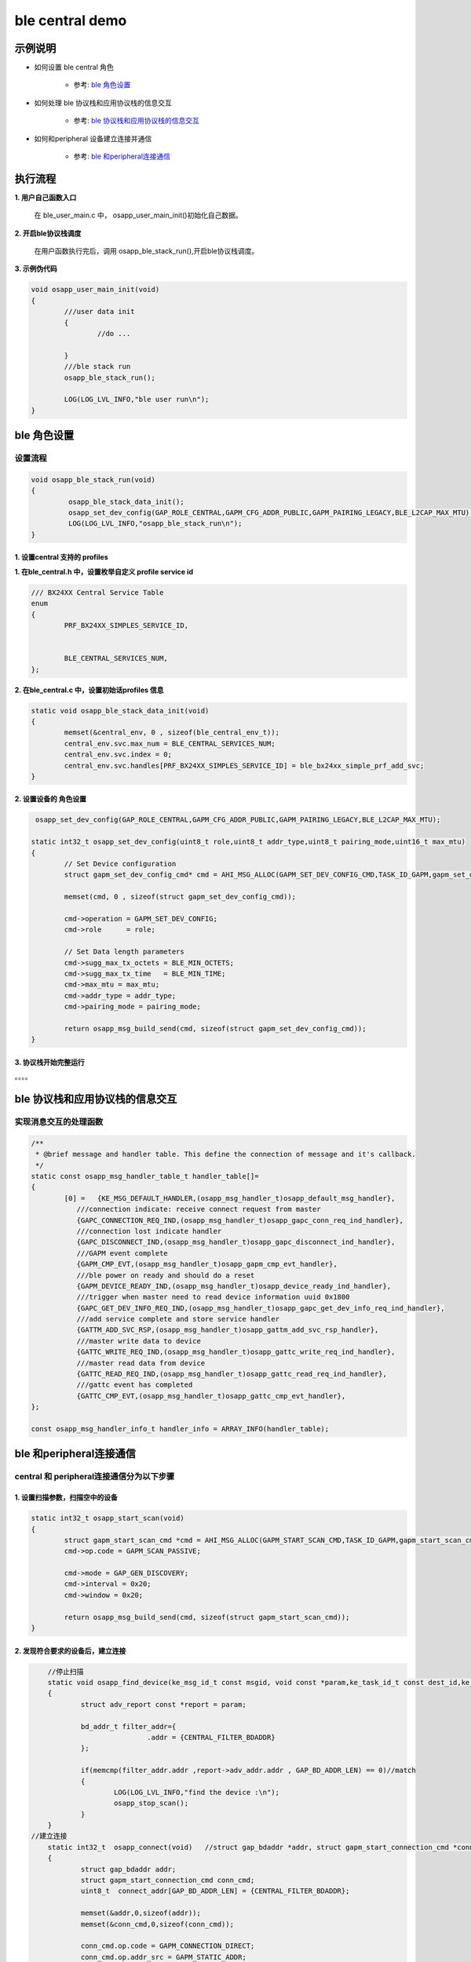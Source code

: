 =======================
ble central demo
=======================


示例说明
=======================

* 如何设置 ble central 角色  

	* 参考:	 `ble 角色设置`_

* 如何处理 ble 协议栈和应用协议栈的信息交互  

	* 参考:	 `ble 协议栈和应用协议栈的信息交互`_
	
* 如何和peripheral 设备建立连接并通信    

	* 参考:	 `ble 和peripheral连接通信`_


执行流程
=======================

**1. 用户自己函数入口**

   在 ble_user_main.c 中， osapp_user_main_init()初始化自己数据。
   
**2. 开启ble协议栈调度**

   在用户函数执行完后，调用 osapp_ble_stack_run(),开启ble协议栈调度。

**3. 示例伪代码**

.. code:: c

	void osapp_user_main_init(void)
	{
		///user data init
		{
			//do ...
	
		}
		///ble stack run
		osapp_ble_stack_run();
	
		LOG(LOG_LVL_INFO,"ble user run\n");
	}

_`ble 角色设置`
=======================

设置流程
****************************

.. code:: c

	void osapp_ble_stack_run(void)
	{
		 osapp_ble_stack_data_init();
		 osapp_set_dev_config(GAP_ROLE_CENTRAL,GAPM_CFG_ADDR_PUBLIC,GAPM_PAIRING_LEGACY,BLE_L2CAP_MAX_MTU);
		 LOG(LOG_LVL_INFO,"osapp_ble_stack_run\n");
	}

**1. 设置central 支持的 profiles**
------------------------------------------------------

**1. 在ble_central.h 中，设置枚举自定义 profile service id**

.. code:: c

	/// BX24XX Central Service Table
	enum
	{
		PRF_BX24XX_SIMPLES_SERVICE_ID,


		BLE_CENTRAL_SERVICES_NUM,
	};


**2. 在ble_central.c 中，设置初始话profiles 信息**

.. code:: c

	static void osapp_ble_stack_data_init(void)
	{
		memset(&central_env, 0 , sizeof(ble_central_env_t));
		central_env.svc.max_num = BLE_CENTRAL_SERVICES_NUM;
		central_env.svc.index = 0;
		central_env.svc.handles[PRF_BX24XX_SIMPLES_SERVICE_ID] = ble_bx24xx_simple_prf_add_svc;
	}

	
**2. 设置设备的 角色设置**
------------------------------------------------------

.. code:: c

	 osapp_set_dev_config(GAP_ROLE_CENTRAL,GAPM_CFG_ADDR_PUBLIC,GAPM_PAIRING_LEGACY,BLE_L2CAP_MAX_MTU);

	static int32_t osapp_set_dev_config(uint8_t role,uint8_t addr_type,uint8_t pairing_mode,uint16_t max_mtu)
	{
		// Set Device configuration
		struct gapm_set_dev_config_cmd* cmd = AHI_MSG_ALLOC(GAPM_SET_DEV_CONFIG_CMD,TASK_ID_GAPM,gapm_set_dev_config_cmd);

		memset(cmd, 0 , sizeof(struct gapm_set_dev_config_cmd));

		cmd->operation = GAPM_SET_DEV_CONFIG;
		cmd->role      = role;

		// Set Data length parameters
		cmd->sugg_max_tx_octets = BLE_MIN_OCTETS;
		cmd->sugg_max_tx_time   = BLE_MIN_TIME;
		cmd->max_mtu = max_mtu;
		cmd->addr_type = addr_type;
		cmd->pairing_mode = pairing_mode;

		return osapp_msg_build_send(cmd, sizeof(struct gapm_set_dev_config_cmd));
	}

**3. 协议栈开始完整运行**
------------------------------------------------------

。。。。


_`ble 协议栈和应用协议栈的信息交互`
==============================================

实现消息交互的处理函数
****************************

.. code:: c

	/**
	 * @brief message and handler table. This define the connection of message and it's callback.
	 */
	static const osapp_msg_handler_table_t handler_table[]=
	{
		[0] =   {KE_MSG_DEFAULT_HANDLER,(osapp_msg_handler_t)osapp_default_msg_handler},
		   ///connection indicate: receive connect request from master
		   {GAPC_CONNECTION_REQ_IND,(osapp_msg_handler_t)osapp_gapc_conn_req_ind_handler},
		   ///connection lost indicate handler
		   {GAPC_DISCONNECT_IND,(osapp_msg_handler_t)osapp_gapc_disconnect_ind_handler},
		   ///GAPM event complete
		   {GAPM_CMP_EVT,(osapp_msg_handler_t)osapp_gapm_cmp_evt_handler},
		   ///ble power on ready and should do a reset
		   {GAPM_DEVICE_READY_IND,(osapp_msg_handler_t)osapp_device_ready_ind_handler},
		   ///trigger when master need to read device information uuid 0x1800
		   {GAPC_GET_DEV_INFO_REQ_IND,(osapp_msg_handler_t)osapp_gapc_get_dev_info_req_ind_handler},
		   ///add service complete and store service handler
		   {GATTM_ADD_SVC_RSP,(osapp_msg_handler_t)osapp_gattm_add_svc_rsp_handler},
		   ///master write data to device
		   {GATTC_WRITE_REQ_IND,(osapp_msg_handler_t)osapp_gattc_write_req_ind_handler},
		   ///master read data from device
		   {GATTC_READ_REQ_IND,(osapp_msg_handler_t)osapp_gattc_read_req_ind_handler},
		   ///gattc event has completed
		   {GATTC_CMP_EVT,(osapp_msg_handler_t)osapp_gattc_cmp_evt_handler},
	};

	const osapp_msg_handler_info_t handler_info = ARRAY_INFO(handler_table);

	
_`ble 和peripheral连接通信`
==============================================

central 和 peripheral连接通信分为以下步骤
********************************************************


**1. 设置扫描参数，扫描空中的设备**
------------------------------------------------------

.. code:: c

	static int32_t osapp_start_scan(void)
	{
		struct gapm_start_scan_cmd *cmd = AHI_MSG_ALLOC(GAPM_START_SCAN_CMD,TASK_ID_GAPM,gapm_start_scan_cmd);
		cmd->op.code = GAPM_SCAN_PASSIVE;

		cmd->mode = GAP_GEN_DISCOVERY;
		cmd->interval = 0x20;
		cmd->window = 0x20;

		return osapp_msg_build_send(cmd, sizeof(struct gapm_start_scan_cmd));
	}
	
**2. 发现符合要求的设备后，建立连接**
------------------------------------------------------

.. code:: c
	
	//停止扫描
	static void osapp_find_device(ke_msg_id_t const msgid, void const *param,ke_task_id_t const dest_id,ke_task_id_t const src_id)
	{
		struct adv_report const *report = param;

		bd_addr_t filter_addr={
				.addr = {CENTRAL_FILTER_BDADDR}
		};

		if(memcmp(filter_addr.addr ,report->adv_addr.addr , GAP_BD_ADDR_LEN) == 0)//match
		{
			LOG(LOG_LVL_INFO,"find the device :\n");
			osapp_stop_scan();
		}
	}
    //建立连接	
	static int32_t  osapp_connect(void)   //struct gap_bdaddr *addr, struct gapm_start_connection_cmd *conn_cmd
	{
		struct gap_bdaddr addr;
		struct gapm_start_connection_cmd conn_cmd;
		uint8_t  connect_addr[GAP_BD_ADDR_LEN] = {CENTRAL_FILTER_BDADDR};

		memset(&addr,0,sizeof(addr));
		memset(&conn_cmd,0,sizeof(conn_cmd));

		conn_cmd.op.code = GAPM_CONNECTION_DIRECT;
		conn_cmd.op.addr_src = GAPM_STATIC_ADDR;
		conn_cmd.scan_interval = 0x20;
		conn_cmd.scan_window = 0x20;

		conn_cmd.con_intv_max = 0x6;
		conn_cmd.con_intv_min = 0x6;
		conn_cmd.con_latency = 0;
		conn_cmd.superv_to = 0x2a;

		conn_cmd.ce_len_max = 0x0;
		conn_cmd.ce_len_min = 0x0;

		conn_cmd.nb_peers = 1;

		addr.addr_type = ADDR_PUBLIC;
		memcpy(addr.addr.addr,connect_addr,GAP_BD_ADDR_LEN);

		struct gapm_start_connection_cmd* new_cmd = AHI_MSG_ALLOC_DYN(GAPM_START_CONNECTION_CMD,
																		 TASK_ID_GAPM,
																		 gapm_start_connection_cmd, sizeof(struct gap_bdaddr));

		memcpy(new_cmd,&conn_cmd,sizeof(struct gapm_start_connection_cmd));

		memcpy(new_cmd->peers,&addr,sizeof(struct gap_bdaddr));

		return osapp_msg_build_send(new_cmd, sizeof(struct gapm_start_connection_cmd) + sizeof(struct gap_bdaddr) );
	}

**3. 连接后开始通信**
------------------------------------------------------

.. code:: c

	static void osapp_start_data_communication(void)
	{
		//do something
	}
	